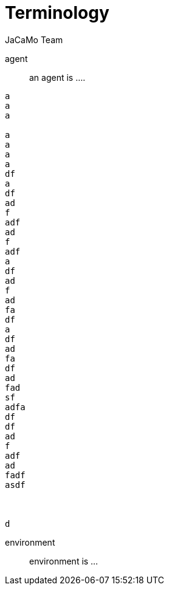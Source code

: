 # Terminology
:toc: right
:author: JaCaMo Team
:date: February 2023
:source-highlighter: coderay
:coderay-linenums-mode: inline
:icons: font
:prewrap!:

ifdef::env-github[:outfilesuffix: .adoc]

agent:: an agent is ....

-----
a
a
a

a
a
a
a
df
a
df
ad
f
adf
ad
f
adf
a
df
ad
f
ad
fa
df
a
df
ad
fa
df
ad
fad
sf
adfa
df
df
ad
f
adf
ad
fadf
asdf



d
-----

environment:: environment is ...
